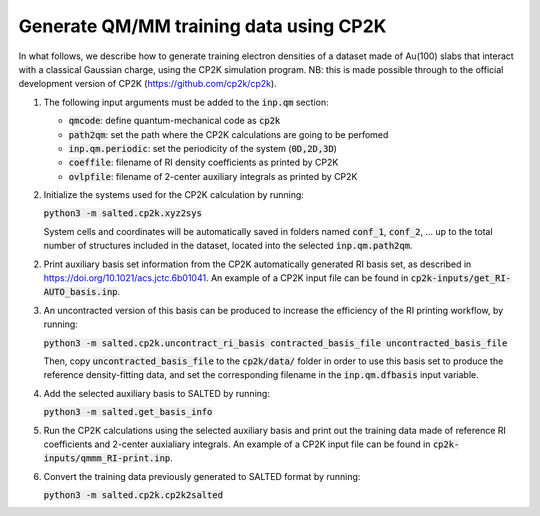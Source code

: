 Generate QM/MM training data using CP2K
---------------------------------------
In what follows, we describe how to generate training electron densities of a dataset made of Au(100) slabs that interact with a classical Gaussian charge, using the CP2K simulation program. NB: this is made possible through to the official development version of CP2K (https://github.com/cp2k/cp2k).

1. The following input arguments must be added to the :code:`inp.qm` section:

   - :code:`qmcode`: define quantum-mechanical code as :code:`cp2k`

   - :code:`path2qm`: set the path where the CP2K calculations are going to be perfomed 

   - :code:`inp.qm.periodic`: set the periodicity of the system (:code:`0D,2D,3D`)

   - :code:`coeffile`: filename of RI density coefficients as printed by CP2K

   - :code:`ovlpfile`: filename of 2-center auxiliary integrals as printed by CP2K

2. Initialize the systems used for the CP2K calculation by running:

   :code:`python3 -m salted.cp2k.xyz2sys`

   System cells and coordinates will be automatically saved in folders named :code:`conf_1`, :code:`conf_2`, ... up to the total number of structures included in the dataset, located into the selected :code:`inp.qm.path2qm`. 

2. Print auxiliary basis set information from the CP2K automatically generated RI basis set, as described in https://doi.org/10.1021/acs.jctc.6b01041. An example of a CP2K input file can be found in :code:`cp2k-inputs/get_RI-AUTO_basis.inp`. 

3. An uncontracted version of this basis can be produced to increase the efficiency of the RI printing workflow, by running:

   :code:`python3 -m salted.cp2k.uncontract_ri_basis contracted_basis_file uncontracted_basis_file`

   Then, copy :code:`uncontracted_basis_file` to the :code:`cp2k/data/` folder in order to use this basis set to produce the reference density-fitting data, and set the corresponding filename in the :code:`inp.qm.dfbasis` input variable.

4. Add the selected auxiliary basis to SALTED by running:

   :code:`python3 -m salted.get_basis_info`

5. Run the CP2K calculations using the selected auxiliary basis and print out the training data made of reference RI coefficients and 2-center auxialiary integrals. An example of a CP2K input file can be found in :code:`cp2k-inputs/qmmm_RI-print.inp`. 

6. Convert the training data previously generated to SALTED format by running:

   :code:`python3 -m salted.cp2k.cp2k2salted` 

